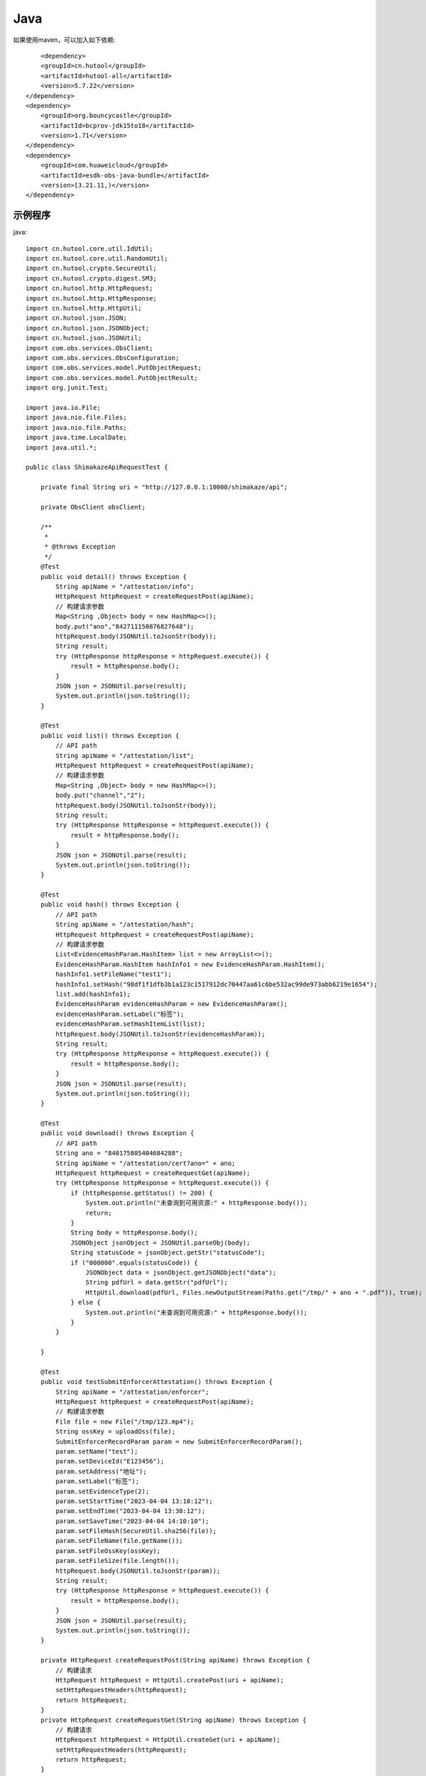 Java
=================

如果使用maven，可以加入如下依赖::

	<dependency>
        <groupId>cn.hutool</groupId>
        <artifactId>hutool-all</artifactId>
        <version>5.7.22</version>
    </dependency>
    <dependency>
        <groupId>org.bouncycastle</groupId>
        <artifactId>bcprov-jdk15to18</artifactId>
        <version>1.71</version>
    </dependency>
    <dependency>
        <groupId>com.huaweicloud</groupId>
        <artifactId>esdk-obs-java-bundle</artifactId>
        <version>[3.21.11,)</version>
    </dependency>


示例程序
------------------

java::

    import cn.hutool.core.util.IdUtil;
    import cn.hutool.core.util.RandomUtil;
    import cn.hutool.crypto.SecureUtil;
    import cn.hutool.crypto.digest.SM3;
    import cn.hutool.http.HttpRequest;
    import cn.hutool.http.HttpResponse;
    import cn.hutool.http.HttpUtil;
    import cn.hutool.json.JSON;
    import cn.hutool.json.JSONObject;
    import cn.hutool.json.JSONUtil;
    import com.obs.services.ObsClient;
    import com.obs.services.ObsConfiguration;
    import com.obs.services.model.PutObjectRequest;
    import com.obs.services.model.PutObjectResult;
    import org.junit.Test;

    import java.io.File;
    import java.nio.file.Files;
    import java.nio.file.Paths;
    import java.time.LocalDate;
    import java.util.*;

    public class ShimakazeApiRequestTest {

        private final String uri = "http://127.0.0.1:10000/shimakaze/api";

        private ObsClient obsClient;

        /**
         *
         * @throws Exception
         */
        @Test
        public void detail() throws Exception {
            String apiName = "/attestation/info";
            HttpRequest httpRequest = createRequestPost(apiName);
            // 构建请求参数
            Map<String ,Object> body = new HashMap<>();
            body.put("ano","842711150876827648");
            httpRequest.body(JSONUtil.toJsonStr(body));
            String result;
            try (HttpResponse httpResponse = httpRequest.execute()) {
                result = httpResponse.body();
            }
            JSON json = JSONUtil.parse(result);
            System.out.println(json.toString());
        }

        @Test
        public void list() throws Exception {
            // API path
            String apiName = "/attestation/list";
            HttpRequest httpRequest = createRequestPost(apiName);
            // 构建请求参数
            Map<String ,Object> body = new HashMap<>();
            body.put("channel","2");
            httpRequest.body(JSONUtil.toJsonStr(body));
            String result;
            try (HttpResponse httpResponse = httpRequest.execute()) {
                result = httpResponse.body();
            }
            JSON json = JSONUtil.parse(result);
            System.out.println(json.toString());
        }

        @Test
        public void hash() throws Exception {
            // API path
            String apiName = "/attestation/hash";
            HttpRequest httpRequest = createRequestPost(apiName);
            // 构建请求参数
            List<EvidenceHashParam.HashItem> list = new ArrayList<>();
            EvidenceHashParam.HashItem hashInfo1 = new EvidenceHashParam.HashItem();
            hashInfo1.setFileName("test1");
            hashInfo1.setHash("98df1f1dfb3b1a123c1517912dc70447aa61c6be532ac99de973abb6219e1654");
            list.add(hashInfo1);
            EvidenceHashParam evidenceHashParam = new EvidenceHashParam();
            evidenceHashParam.setLabel("标签");
            evidenceHashParam.setHashItemList(list);
            httpRequest.body(JSONUtil.toJsonStr(evidenceHashParam));
            String result;
            try (HttpResponse httpResponse = httpRequest.execute()) {
                result = httpResponse.body();
            }
            JSON json = JSONUtil.parse(result);
            System.out.println(json.toString());
        }

        @Test
        public void download() throws Exception {
            // API path
            String ano = "840175805404684288";
            String apiName = "/attestation/cert?ano=" + ano;
            HttpRequest httpRequest = createRequestGet(apiName);
            try (HttpResponse httpResponse = httpRequest.execute()) {
                if (httpResponse.getStatus() != 200) {
                    System.out.println("未查询到可用资源:" + httpResponse.body());
                    return;
                }
                String body = httpResponse.body();
                JSONObject jsonObject = JSONUtil.parseObj(body);
                String statusCode = jsonObject.getStr("statusCode");
                if ("000000".equals(statusCode)) {
                    JSONObject data = jsonObject.getJSONObject("data");
                    String pdfUrl = data.getStr("pdfUrl");
                    HttpUtil.download(pdfUrl, Files.newOutputStream(Paths.get("/tmp/" + ano + ".pdf")), true);
                } else {
                    System.out.println("未查询到可用资源:" + httpResponse.body());
                }
            }

        }

        @Test
        public void testSubmitEnforcerAttestation() throws Exception {
            String apiName = "/attestation/enforcer";
            HttpRequest httpRequest = createRequestPost(apiName);
            // 构建请求参数
            File file = new File("/tmp/123.mp4");
            String ossKey = uploadOss(file);
            SubmitEnforcerRecordParam param = new SubmitEnforcerRecordParam();
            param.setName("test");
            param.setDeviceId("E123456");
            param.setAddress("地址");
            param.setLabel("标签");
            param.setEvidenceType(2);
            param.setStartTime("2023-04-04 13:10:12");
            param.setEndTime("2023-04-04 13:30:12");
            param.setSaveTime("2023-04-04 14:10:10");
            param.setFileHash(SecureUtil.sha256(file));
            param.setFileName(file.getName());
            param.setFileOssKey(ossKey);
            param.setFileSize(file.length());
            httpRequest.body(JSONUtil.toJsonStr(param));
            String result;
            try (HttpResponse httpResponse = httpRequest.execute()) {
                result = httpResponse.body();
            }
            JSON json = JSONUtil.parse(result);
            System.out.println(json.toString());
        }

        private HttpRequest createRequestPost(String apiName) throws Exception {
            // 构建请求
            HttpRequest httpRequest = HttpUtil.createPost(uri + apiName);
            setHttpRequestHeaders(httpRequest);
            return httpRequest;
        }
        private HttpRequest createRequestGet(String apiName) throws Exception {
            // 构建请求
            HttpRequest httpRequest = HttpUtil.createGet(uri + apiName);
            setHttpRequestHeaders(httpRequest);
            return httpRequest;
        }

        private HttpRequest setHttpRequestHeaders(HttpRequest httpRequest) throws Exception {
            // securityKey
            String securityKey = "689d7ff1ebf746389f65c32112c27c76";
            // 请求头
            String requestId = IdUtil.simpleUUID();
            String appId = "d29f2fd7a8dc42b4";
            String nonce = String.valueOf(System.currentTimeMillis() / 1000);

            //待签名数据 = requestId+accessKey+nonce
            String content = requestId + appId + nonce;
            SM3 sm3 = new SM3(securityKey.getBytes());
            String signatureData = sm3.digestHex(content);
            // 构建请求头
            Map<String ,String> headers = new HashMap<>();
            headers.put("request-id", requestId);
            headers.put("app-id", appId);
            headers.put("nonce",nonce);
            headers.put("signature",signatureData);
            httpRequest.addHeaders(headers);
            return httpRequest;
        }

        private String uploadOss(File file) throws Exception {
            String suffix = suffix(file.getName());
            String ossKey = "enforcer/" + LocalDate.now() + "/" + IdUtil.simpleUUID() + suffix;
            ObsClient obsClient = getObsClient();
            PutObjectRequest request = new PutObjectRequest();
            request.setBucketName("test");
            request.setObjectKey(ossKey);
            request.setFile(file);
            PutObjectResult result = obsClient.putObject(request);
            if (result.getStatusCode() == 200) {
                return ossKey;
            }
            throw new Exception("上传失败");
        }

        private String suffix(String fileName) {
            int num = fileName.lastIndexOf(".");
            if (num != -1) {
                return fileName.substring(num);
            } else {
                return null;
            }
        }

        private ObsClient getObsClient() {
            if (obsClient != null) {
                return obsClient;
            }
            synchronized (ObsClient.class) {
                if (obsClient != null) {
                    return obsClient;
                }
                String ak = "ak";
                String sk = "sk";
                String endPoint = "https://obs.cn-east-3.myhuaweicloud.com";
                ObsConfiguration obsConfiguration = new ObsConfiguration();
                obsConfiguration.setMaxConnections(1000);
                obsConfiguration.setEndPoint(endPoint);
                obsClient = new ObsClient(ak, sk, obsConfiguration);
                return obsClient;
            }
        }

        public static void main(String[] args) {
            // securityKey
            String securityKey = "689d7ff1ebf746389f65c32112c27c76";

            // 请求头
            String requestId = IdUtil.simpleUUID();
            String appId = "d29f2fd7a8dc42b4";
            long nonce = System.currentTimeMillis() / 1000;
            // API path
            //待签名数据 = requestId+appId+nonce
            String data = requestId + appId + nonce;
            // 开始签名
            SM3 sm3 = new SM3(securityKey.getBytes());
            String signatureData = sm3.digestHex(data);
            System.out.println(requestId);
            System.out.println(nonce);
            System.out.println(data);
            System.out.println(signatureData);
        }

        static class EvidenceHashParam {
            private String label;
            private List<HashItem> hashItemList;
            static class HashItem {
                private String hash;

                private String fileName;

                public String getHash() {
                    return hash;
                }

                public void setHash(String hash) {
                    this.hash = hash;
                }

                public String getFileName() {
                    return fileName;
                }

                public void setFileName(String fileName) {
                    this.fileName = fileName;
                }
            }

            public String getLabel() {
                return label;
            }

            public void setLabel(String label) {
                this.label = label;
            }

            public List<HashItem> getHashItemList() {
                return hashItemList;
            }

            public void setHashItemList(List<HashItem> hashItemList) {
                this.hashItemList = hashItemList;
            }
        }
        static class SubmitEnforcerRecordParam {
            /**
             * 执法记录仪编号
             */
            private String deviceId;
            /**
             * 文件hash
             */
            private String fileHash;
            /**
             * 取证名称
             */
            private String name;
            /**
             * 取证标签
             */
            private String label;
            /**
             * 取证类型:1.拍照取证，2.录像取证，3.录音取证
             */
            private Integer evidenceType;
            /**
             * 文件大小
             */
            private Long fileSize;
            /**
             * 文件名
             */
            private String fileName;
            /**
             * 文件上传到oss后的key
             */
            private String fileOssKey;
            /**
             * 取证地址
             */
            private String address;
            /**
             * 取证开始时间
             */
            private String startTime;
            /**
             * 取证结束时间
             */
            private String endTime;
            /**
             * 上传时间
             */
            private String saveTime;

            public String getDeviceId() {
                return deviceId;
            }

            public void setDeviceId(String deviceId) {
                this.deviceId = deviceId;
            }

            public String getFileHash() {
                return fileHash;
            }

            public void setFileHash(String fileHash) {
                this.fileHash = fileHash;
            }

            public String getName() {
                return name;
            }

            public void setName(String name) {
                this.name = name;
            }

            public String getLabel() {
                return label;
            }

            public void setLabel(String label) {
                this.label = label;
            }

            public Integer getEvidenceType() {
                return evidenceType;
            }

            public void setEvidenceType(Integer evidenceType) {
                this.evidenceType = evidenceType;
            }

            public Long getFileSize() {
                return fileSize;
            }

            public void setFileSize(Long fileSize) {
                this.fileSize = fileSize;
            }

            public String getFileName() {
                return fileName;
            }

            public void setFileName(String fileName) {
                this.fileName = fileName;
            }

            public String getFileOssKey() {
                return fileOssKey;
            }

            public void setFileOssKey(String fileOssKey) {
                this.fileOssKey = fileOssKey;
            }

            public String getAddress() {
                return address;
            }

            public void setAddress(String address) {
                this.address = address;
            }

            public String getStartTime() {
                return startTime;
            }

            public void setStartTime(String startTime) {
                this.startTime = startTime;
            }

            public String getEndTime() {
                return endTime;
            }

            public void setEndTime(String endTime) {
                this.endTime = endTime;
            }

            public String getSaveTime() {
                return saveTime;
            }

            public void setSaveTime(String saveTime) {
                this.saveTime = saveTime;
            }
        }

    }


